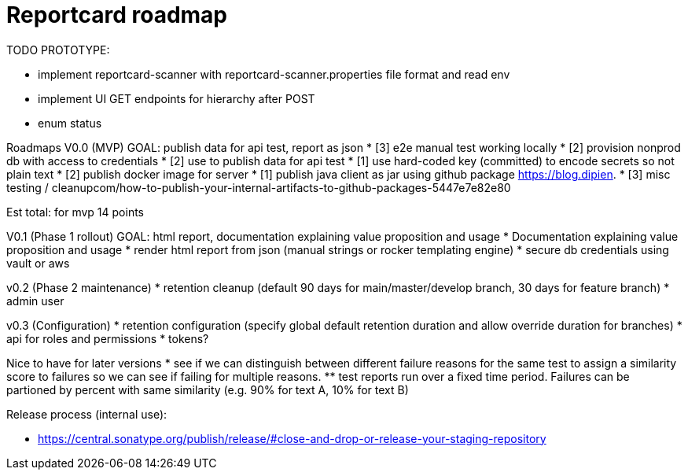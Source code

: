 = Reportcard roadmap


TODO PROTOTYPE:

* implement reportcard-scanner with reportcard-scanner.properties file format and read env
* implement UI GET endpoints for hierarchy after POST
* enum status

Roadmaps
V0.0 (MVP)
GOAL: publish data for api test, report as json
* [3] e2e manual test working locally
* [2] provision nonprod db with access to credentials
* [2] use to publish data for api test
* [1] use hard-coded key (committed) to encode secrets so not plain text
* [2] publish docker image for server
* [1] publish java client as jar using github package https://blog.dipien.
* [3] misc testing / cleanupcom/how-to-publish-your-internal-artifacts-to-github-packages-5447e7e82e80

Est total: for mvp 14 points

V0.1 (Phase 1 rollout)
GOAL: html report, documentation explaining value proposition and usage
* Documentation explaining value proposition and usage
* render html report from json (manual strings or rocker templating engine)
* secure db credentials using vault or aws

v0.2 (Phase 2 maintenance)
* retention cleanup (default 90 days for main/master/develop branch, 30 days for feature branch)
* admin user

v0.3 (Configuration)
* retention configuration (specify global default retention duration and allow override duration for branches)
* api for roles and permissions
* tokens?

Nice to have for later versions
* see if we can distinguish between different failure reasons for the same test to assign a similarity score to failures so we can see if failing for multiple reasons.
** test reports run over a fixed time period. Failures can be partioned by percent with same similarity (e.g. 90% for text A, 10% for text B)

Release process (internal use):

* https://central.sonatype.org/publish/release/#close-and-drop-or-release-your-staging-repository